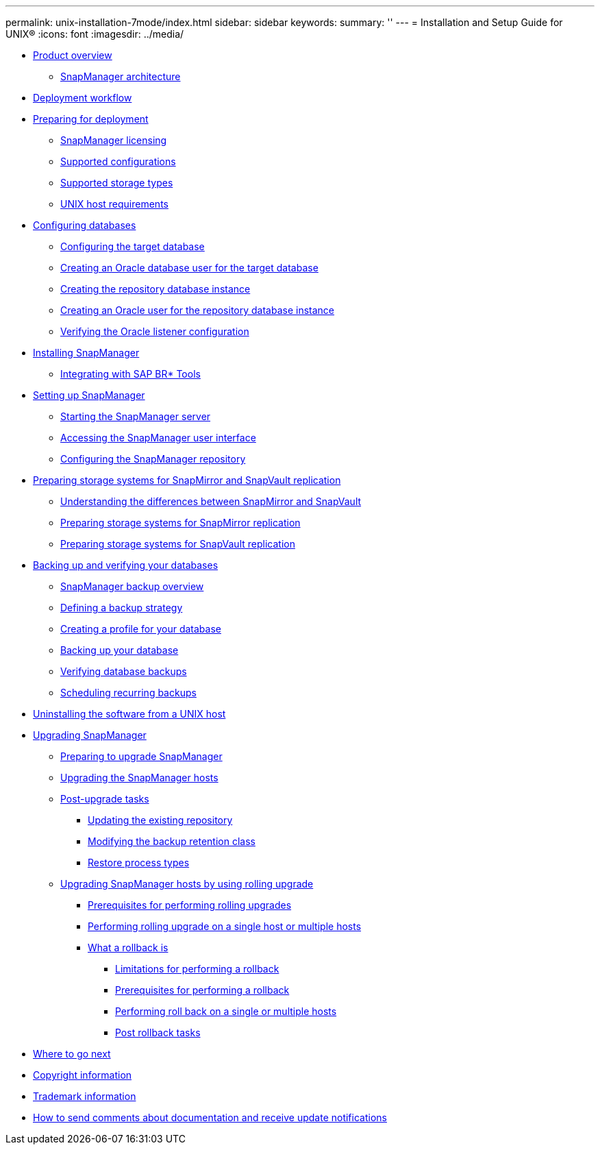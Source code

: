 ---
permalink: unix-installation-7mode/index.html
sidebar: sidebar
keywords: 
summary: ''
---
= Installation and Setup Guide for UNIX®
:icons: font
:imagesdir: ../media/

* xref:reference_smsap_isg_product_overview.adoc[Product overview]
 ** xref:reference_smsap_isg_snapmanager_architecture.adoc[SnapManager architecture]
* xref:reference_smsap_isg_deployment_workflow.adoc[Deployment workflow]
* xref:task_smsap_isg_preparing_for_deployment.adoc[Preparing for deployment]
 ** xref:reference_smsap_isg_snapmanager_licensing.adoc[SnapManager licensing]
 ** xref:reference_supported_configurations.adoc[Supported configurations]
 ** xref:reference_supported_storage_types.adoc[Supported storage types]
 ** xref:reference_smsap_isg_host_requirements.adoc[UNIX host requirements]
* xref:task_smsap_isg_configuring_databases.adoc[Configuring databases]
 ** xref:task_smsap_isg_configuring_the_target_database.adoc[Configuring the target database]
 ** xref:task_creating_an_oracle_user_for_the_target_database.adoc[Creating an Oracle database user for the target database]
 ** xref:task_creating_the_repository_database_instance.adoc[Creating the repository database instance]
 ** xref:task_creating_an_oracle_user_for_the_repository_database_instance.adoc[Creating an Oracle user for the repository database instance]
 ** xref:task_verifying_the_oracle_listener_configuration.adoc[Verifying the Oracle listener configuration]
* xref:task_smsap_isg_installing_snapmanager.adoc[Installing SnapManager]
 ** xref:task_smsap_isg_integrating_with_sap_br_tools.adoc[Integrating with SAP BR* Tools]
* xref:task_setting_up_snapmanager.adoc[Setting up SnapManager]
 ** xref:task_smsap_isg_starting_the_snapmanager_server.adoc[Starting the SnapManager server]
 ** xref:task_smsap_isg_accessing_the_snapmanager_user_interface.adoc[Accessing the SnapManager user interface]
 ** xref:task_smsap_isg_configuring_the_snapmanager_repository.adoc[Configuring the SnapManager repository]
* xref:reference_prepare_storage_systems_for_snapmirror_and_snapvault_replication.adoc[Preparing storage systems for SnapMirror and SnapVault replication]
 ** xref:concept_understanding_the_differences_between_snapmirror_and_snapvault.adoc[Understanding the differences between SnapMirror and SnapVault]
 ** xref:task_preparing_storage_systems_for_snapmirror_replication_7_mode.adoc[Preparing storage systems for SnapMirror replication]
 ** xref:task_preparing_storage_systems_for_snapvault_replication_7_mode.adoc[Preparing storage systems for SnapVault replication]
* xref:concept_backing_up_and_verifying_your_databases.adoc[Backing up and verifying your databases]
 ** xref:concept_smsap_isg_snapmanager_backup_overview.adoc[SnapManager backup overview]
 ** xref:concept_smsap_isg_defining_a_backup_strategy.adoc[Defining a backup strategy]
 ** xref:task_smsap_isg_creating_a_profile_for_your_database.adoc[Creating a profile for your database]
 ** xref:task_smsap_isg_backing_up_your_database.adoc[Backing up your database]
 ** xref:task_smsap_isg_verifying_database_backups.adoc[Verifying database backups]
 ** xref:task_smsap_isg_scheduling_recurring_backups.adoc[Scheduling recurring backups]
* xref:task_smsap_isg_uninstalling_the_software_from_a_unix_host.adoc[Uninstalling the software from a UNIX host]
* xref:concept_upgrading_snapmanager_for_oracle_snapmanager_for_sap.adoc[Upgrading SnapManager]
 ** xref:concept_preparing_to_upgrade_snapmanager_for_oracle_snapmanager_for_sap.adoc[Preparing to upgrade SnapManager]
 ** xref:task_upgrading_snapmanager_for_oracle_snapmanager_for_sap_hosts.adoc[Upgrading the SnapManager hosts]
 ** xref:concept_post_upgrade_tasks.adoc[Post-upgrade tasks]
  *** xref:task_updating_the_existing_repository.adoc[Updating the existing repository]
  *** xref:task_modifying_the_backup_retention_class.adoc[Modifying the backup retention class]
  *** xref:concept_restore_process_identification.adoc[Restore process types]
 ** xref:concept_upgrading_snapmanager_hosts_by_using_rolling_upgrade.adoc[Upgrading SnapManager hosts by using rolling upgrade]
  *** xref:concept_prerequisites_for_performing_rolling_upgrade.adoc[Prerequisites for performing rolling upgrades]
  *** xref:task_performing_rolling_upgrade_on_a_single_host_or_multiple_hosts.adoc[Performing rolling upgrade on a single host or multiple hosts]
  *** xref:concept_what_a_rollback_is.adoc[What a rollback is]
   **** xref:concept_limitations_for_performing_a_rollback.adoc[Limitations for performing a rollback]
   **** xref:concept_prerequisites_for_performing_a_rollback.adoc[Prerequisites for performing a rollback]
   **** xref:task_performing_a_rollback_on_a_single_host_or_multiple_hosts.adoc[Performing roll back on a single or multiple hosts]
   **** xref:task_post_rollback_tasks.adoc[Post rollback tasks]
* xref:reference_smsap_isg_where_to_go_next.adoc[Where to go next]
* xref:reference_copyright.adoc[Copyright information]
* xref:reference_trademark.adoc[Trademark information]
* xref:concept_how_to_send_comments_about_documentation_and_receive_update_notifications_netapp_post_preface.adoc[How to send comments about documentation and receive update notifications]
